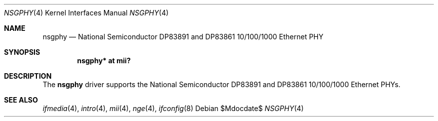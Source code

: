 .\"	$OpenBSD: nsgphy.4,v 1.6 2006/08/31 22:28:05 jmc Exp $
.\"
.\" Copyright (c) 2001 Nathan L. Binkert <binkertn@umich.edu>
.\"
.\" Permission to use, copy, modify, and distribute this software for any
.\" purpose with or without fee is hereby granted, provided that the above
.\" copyright notice and this permission notice appear in all copies.
.\"
.\" THE SOFTWARE IS PROVIDED "AS IS" AND THE AUTHOR DISCLAIMS ALL WARRANTIES
.\" WITH REGARD TO THIS SOFTWARE INCLUDING ALL IMPLIED WARRANTIES OF
.\" MERCHANTABILITY AND FITNESS. IN NO EVENT SHALL THE AUTHOR BE LIABLE FOR
.\" ANY SPECIAL, DIRECT, INDIRECT, OR CONSEQUENTIAL DAMAGES OR ANY DAMAGES
.\" WHATSOEVER RESULTING FROM LOSS OF USE, DATA OR PROFITS, WHETHER IN AN
.\" ACTION OF CONTRACT, NEGLIGENCE OR OTHER TORTIOUS ACTION, ARISING OUT OF
.\" OR IN CONNECTION WITH THE USE OR PERFORMANCE OF THIS SOFTWARE.
.Dd $Mdocdate$
.Dt NSGPHY 4
.Os
.Sh NAME
.Nm nsgphy
.Nd National Semiconductor DP83891 and DP83861 10/100/1000 Ethernet PHY
.Sh SYNOPSIS
.Cd "nsgphy* at mii?"
.Sh DESCRIPTION
The
.Nm
driver supports the National Semiconductor DP83891 and DP83861 10/100/1000
Ethernet PHYs.
.Sh SEE ALSO
.Xr ifmedia 4 ,
.Xr intro 4 ,
.Xr mii 4 ,
.Xr nge 4 ,
.Xr ifconfig 8
